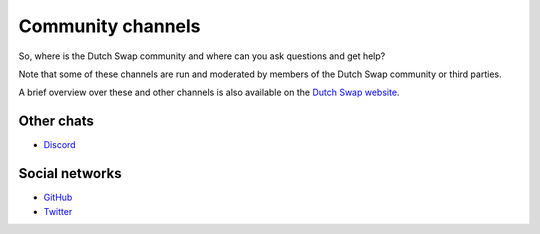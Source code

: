 .. _doc_community_channels:

Community channels
==================

So, where is the Dutch Swap community and where can you ask questions and get help?

Note that some of these channels are run and moderated by members of the Dutch Swap community or third parties.

A brief overview over these and other channels is also available on the `Dutch Swap website <https://dutchswap.com>`_.


Other chats
-----------

- `Discord <https://discord.gg/FFnqmbk>`_

Social networks
---------------

- `GitHub <https://github.com/deepyr/dutchswap>`_
- `Twitter <https://twitter.com/dutchswap>`_


